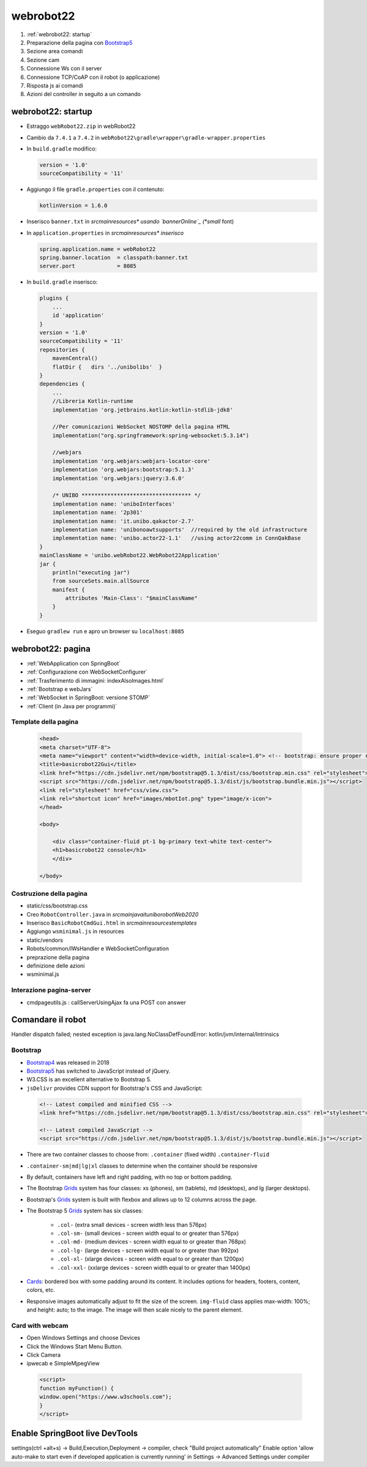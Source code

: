 .. role:: red 
.. role:: blue 
.. role:: remark
.. role:: worktodo

.. _Thymeleaf: https://www.thymeleaf.org/doc/tutorials/3.0/usingthymeleaf.html
.. _ThymeleafSyntax: https://www.thymeleaf.org/doc/articles/standardurlsyntax.html

.. _bannerOnline: https://manytools.org/hacker-tools/ascii-banner/
.. _Bootstrap4: https://www.w3schools.com/bootstrap4/bootstrap_get_started.asp
.. _Bootstrap5: https://www.w3schools.com/bootstrap5/
.. _Grids: https://www.w3schools.com/bootstrap5/bootstrap_grid_basic.php
.. _Cards: https://www.w3schools.com/bootstrap5/bootstrap_cards.php
.. _Toasts: https://www.w3schools.com/bootstrap5/bootstrap_toast.php

.. _jsdelivr: https://www.jsdelivr.com/
.. _WebJars: https://mvnrepository.com/artifact/org.webjars
.. _WebJarsExplained: https://www.baeldung.com/maven-webjars 
.. _WebJarsDocs: https://getbootstrap.com/docs/5.1/getting-started/introduction/
.. _WebJarsExamples: https://getbootstrap.com/docs/5.1/examples/
.. _WebJarsContainer: https://getbootstrap.com/docs/5.1/layout/containers/
.. _Heart-beating: https://stomp.github.io/stomp-specification-1.2.html#Heart-beating


========================================
webrobot22
========================================

#. :ref:`webrobot22: startup`
#. Preparazione della pagina con `Bootstrap5`_
#. Sezione area comandi
#. Sezione cam
#. Connessione Ws con il server
#. Connessione TCP/CoAP con il robot (o applicazione)
#. Risposta js ai comandi
#. Azioni del controller in seguito a un comando




-----------------------------------------------------------
webrobot22: startup
-----------------------------------------------------------

- Estraggo ``webRobot22.zip`` in webRobot22
- Cambio da ``7.4.1`` a ``7.4.2`` in ``webRobot22\gradle\wrapper\gradle-wrapper.properties``
- In ``build.gradle`` modifico:
  
  .. code::

      version = '1.0'
      sourceCompatibility = '11'

-  Aggiungo il file ``gradle.properties`` con il contenuto:

   .. code::

       kotlinVersion = 1.6.0

-  Inserisco ``banner.txt`` in *src\main\resources\* usando `bannerOnline`_ (*small* font)
-  In ``application.properties`` in *src\main\resources\* inserisco*

   .. code::

       spring.application.name = webRobot22
       spring.banner.location  = classpath:banner.txt
       server.port             = 8085      

- In ``build.gradle`` inserisco:
 
  .. code::

    plugins {
        ...
        id 'application'
    }     
    version = '1.0'
    sourceCompatibility = '11'
    repositories {
        mavenCentral()
        flatDir {   dirs '../unibolibs'	 }
    }
    dependencies {
        ...
        //Libreria Kotlin-runtime
        implementation 'org.jetbrains.kotlin:kotlin-stdlib-jdk8'

        //Per comunicazioni WebSocket NOSTOMP della pagina HTML
        implementation("org.springframework:spring-websocket:5.3.14")

        //webjars
        implementation 'org.webjars:webjars-locator-core'
        implementation 'org.webjars:bootstrap:5.1.3'
        implementation 'org.webjars:jquery:3.6.0'

        /* UNIBO ********************************** */
        implementation name: 'uniboInterfaces'
        implementation name: '2p301'
        implementation name: 'it.unibo.qakactor-2.7'
        implementation name: 'unibonoawtsupports'  //required by the old infrastructure
        implementation name: 'unibo.actor22-1.1'   //using actor22comm in ConnQakBase
    }
    mainClassName = 'unibo.webRobot22.WebRobot22Application'
    jar {
        println("executing jar")
        from sourceSets.main.allSource
        manifest {
            attributes 'Main-Class': "$mainClassName"
        }
    }
 
- Eseguo ``gradlew run`` e apro un browser su ``localhost:8085``


-----------------------------------------------------------
webrobot22: pagina
-----------------------------------------------------------

- :ref:`WebApplication con SpringBoot`
- :ref:`Configurazione con WebSocketConfigurer`
- :ref:`Trasferimento di immagini: indexAlsoImages.html`
- :ref:`Bootstrap e webJars`
- :ref:`WebSocket in SpringBoot: versione STOMP`
- :ref:`Client (in Java per programmi)`

+++++++++++++++++++++++++++++++
Template della pagina
+++++++++++++++++++++++++++++++

 .. code::

    <head>
    <meta charset="UTF-8">
    <meta name="viewport" content="width=device-width, initial-scale=1.0"> <!-- bootstrap: ensure proper rendering -->
    <title>basicrobot22Gui</title>
    <link href="https://cdn.jsdelivr.net/npm/bootstrap@5.1.3/dist/css/bootstrap.min.css" rel="stylesheet">
    <script src="https://cdn.jsdelivr.net/npm/bootstrap@5.1.3/dist/js/bootstrap.bundle.min.js"></script>
    <link rel="stylesheet" href="css/view.css">
    <link rel="shortcut icon" href="images/mbotIot.png" type="image/x-icon">
    </head>

    <body>

        <div class="container-fluid pt-1 bg-primary text-white text-center">  
        <h1>basicrobot22 console</h1>
        </div>

    </body>

+++++++++++++++++++++++++++++++
Costruzione della pagina
+++++++++++++++++++++++++++++++

- static/css/bootstrap.css
- Creo ``RobotController.java`` in *src\main\java\it\unibo\robotWeb2020*
-  Inserisco ``BasicRobotCmdGui.html`` in *src\main\resources\templates*
-  Aggiungo ``wsminimal.js`` in resources   
- static/vendors

- Robots/common/IWsHandler e WebSocketConfiguration
- preprazione della pagina
- definizione delle azioni
- wsminimal.js


+++++++++++++++++++++++++++++++
Interazione pagina-server
+++++++++++++++++++++++++++++++

- cmdpageutils.js : callServerUsingAjax fa una POST con answer

-----------------------------------------------------------
Comandare il robot
-----------------------------------------------------------



Handler dispatch failed; nested exception is java.lang.NoClassDefFoundError: kotlin/jvm/internal/Intrinsics


++++++++++++++++++++++++++++++++++++
Bootstrap
++++++++++++++++++++++++++++++++++++

- `Bootstrap4`_ was released in 2018
- `Bootstrap5`_ has switched to JavaScript instead of jQuery.
- W3.CSS is an excellent alternative to Bootstrap 5.
- ``jsDelivr`` provides CDN support for Bootstrap's CSS and JavaScript:

 .. code::

    <!-- Latest compiled and minified CSS -->
    <link href="https://cdn.jsdelivr.net/npm/bootstrap@5.1.3/dist/css/bootstrap.min.css" rel="stylesheet">

    <!-- Latest compiled JavaScript -->
    <script src="https://cdn.jsdelivr.net/npm/bootstrap@5.1.3/dist/js/bootstrap.bundle.min.js"></script>

- There are two container classes to choose from: ``.container`` (fixed width)  ``.container-fluid``
- ``.container-sm|md|lg|xl`` classes to determine when the container should be responsive
- By default, containers have left and right padding, with no top or bottom padding.


- The Bootstrap `Grids`_ system has four classes: xs (phones), sm (tablets), md (desktops), and lg (larger desktops).
- Bootstrap's `Grids`_ system is built with flexbox and allows up to 12 columns across the page.
- The Bootstrap 5 `Grids`_ system has six classes:

    - ``.col-`` (extra small devices - screen width less than 576px)
    - ``.col-sm-`` (small devices - screen width equal to or greater than 576px)
    - ``.col-md-`` (medium devices - screen width equal to or greater than 768px)
    - ``.col-lg-`` (large devices - screen width equal to or greater than 992px)
    - ``.col-xl-`` (xlarge devices - screen width equal to or greater than 1200px)
    - ``.col-xxl-`` (xxlarge devices - screen width equal to or greater than 1400px)

- `Cards`_: bordered box with some padding around its content. 
  It includes options for headers, footers, content, colors, etc.

- Responsive images automatically adjust to fit the size of the screen.
  ``img-fluid`` class applies max-width: 100%; and height: auto; to the image.  
  The image will then scale nicely to the parent element.
  
++++++++++++++++++++++++++++++++++++
Card with webcam
++++++++++++++++++++++++++++++++++++

- Open Windows Settings and choose Devices
- Click the Windows Start Menu Button.
- Click Camera
- ipwecab e SimpleMjpegView

 .. code::
     
    <script>
    function myFunction() {
    window.open("https://www.w3schools.com");
    }
    </script>


-----------------------------------------------------------
Enable SpringBoot live DevTools
-----------------------------------------------------------
settings(ctrl +alt+s) -> Build,Execution,Deployment -> compiler, check "Build project automatically"
Enable option 'allow auto-make to start even if developed application is currently running' in 
Settings -> Advanced Settings under compiler



